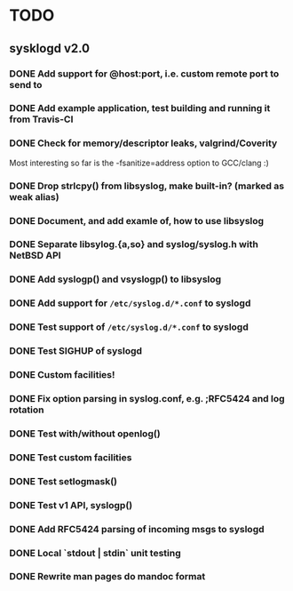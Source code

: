 #+STARTUP: showall
* TODO

** sysklogd v2.0

*** DONE Add support for @host:port, i.e. custom remote port to send to
*** DONE Add example application, test building and running it from Travis-CI
*** DONE Check for memory/descriptor leaks, valgrind/Coverity

Most interesting so far is the -fsanitize=address option to GCC/clang :)

*** DONE Drop strlcpy() from libsyslog, make built-in? (marked as weak alias)
*** DONE Document, and add examle of, how to use libsyslog
*** DONE Separate libsylog.{a,so} and syslog/syslog.h with NetBSD API
*** DONE Add syslogp() and vsyslogp() to libsyslog
*** DONE Add support for =/etc/syslog.d/*.conf= to syslogd
*** DONE Test support of  =/etc/syslog.d/*.conf= to syslogd
*** DONE Test SIGHUP of syslogd
*** DONE Custom facilities!
*** DONE Fix option parsing in syslog.conf, e.g. ;RFC5424 and log rotation
*** DONE Test with/without openlog()
*** DONE Test custom facilities
*** DONE Test setlogmask()
*** DONE Test v1 API, syslogp()
*** DONE Add RFC5424 parsing of incoming msgs to syslogd
*** DONE Local `stdout | stdin` unit testing
*** DONE Rewrite man pages do mandoc format

